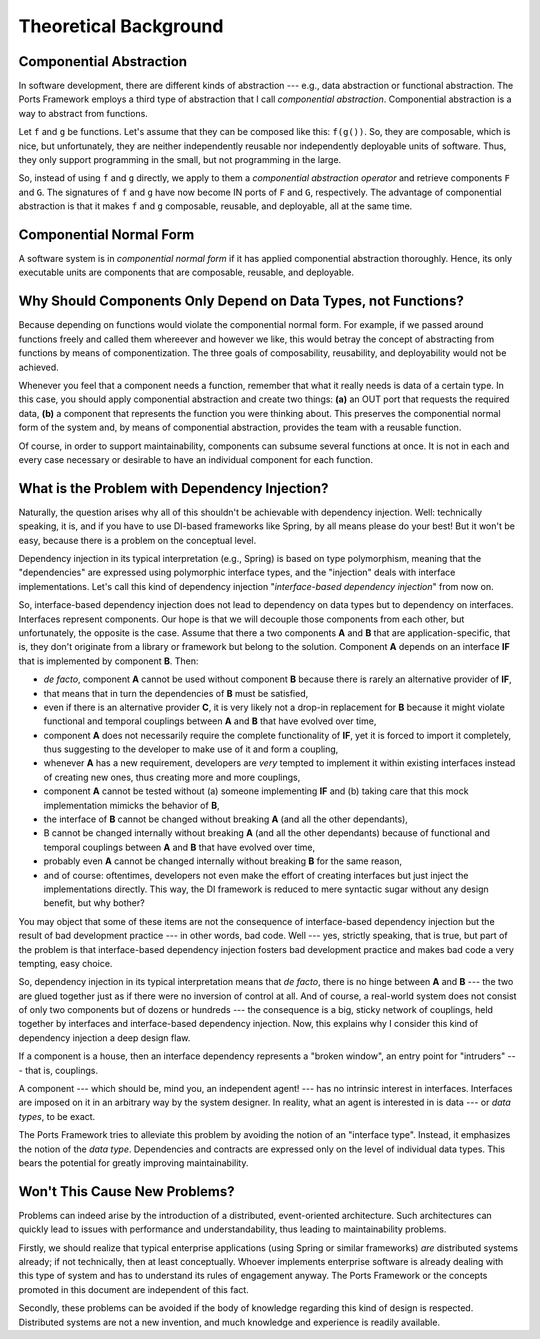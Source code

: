 ======================
Theoretical Background
======================


Componential Abstraction
========================

In software development, there are different kinds of abstraction --- e.g.,
data abstraction or functional abstraction. The Ports Framework employs a third type of
abstraction that I call *componential abstraction*. Componential abstraction is a
way to abstract from functions.

Let ``f`` and ``g`` be functions. Let's assume that they can be composed like
this: ``f(g())``. So, they are composable, which is nice, but unfortunately,
they are neither independently reusable nor independently deployable units
of software. Thus, they only support programming in the small, but not
programming in the large.

So, instead of using ``f`` and ``g`` directly, we apply to them a *componential
abstraction operator* and retrieve components
``F`` and ``G``. The signatures of ``f`` and ``g`` have now become IN ports of
``F`` and ``G``, respectively. The advantage of componential abstraction is that
it makes ``f`` and ``g`` composable, reusable, and deployable, all at the same
time.


Componential Normal Form
========================

A software system is in *componential normal form* if it has applied
componential abstraction thoroughly. Hence, its only executable units are components
that are composable, reusable, and deployable.


Why Should Components Only Depend on Data Types, not Functions?
===============================================================

Because depending on functions would violate the componential normal form.
For example, if we passed around functions freely and called them whereever
and however we like, this would betray the concept of
abstracting from functions by means of componentization. The three goals of
composability, reusability, and deployability would not be achieved.

Whenever you feel that a component needs a function, remember that what it really
needs is data of a certain type. In this case, you should apply componential
abstraction and create two things: **(a)**
an OUT port that requests the required data, **(b)** a component that represents the
function you were thinking about. This preserves the componential normal form of the
system and, by means of componential abstraction, provides the team with a reusable function.

Of course, in order to support maintainability, components can subsume several
functions at once. It is not in each and every case necessary or desirable to
have an individual component for each function.


What is the Problem with Dependency Injection?
==============================================

Naturally, the question arises why all of this shouldn't be achievable with dependency
injection. Well: technically speaking, it is, and if you have to use DI-based frameworks like
Spring, by all means please do your best! But it won't be easy, because there is a
problem on the conceptual level.

Dependency injection in its typical interpretation (e.g., Spring) is based on type polymorphism,
meaning that the "dependencies" are expressed using polymorphic interface
types, and the "injection" deals with interface implementations. Let's call this kind of
dependency injection "*interface-based dependency injection*" from now on.

So, interface-based dependency injection does not lead to dependency on data types but
to dependency on interfaces. Interfaces represent components. Our hope is that we will
decouple those components from each other, but unfortunately, the opposite is
the case. Assume that there a two components **A** and **B** that are application-specific, that is,
they don't originate from a library or framework but belong to the solution.
Component **A** depends on an interface **IF** that is implemented by
component **B**. Then:

* *de facto*, component **A** cannot be used without component **B** because there is rarely
  an alternative provider of **IF**,
* that means that in turn the dependencies of **B** must be satisfied,
* even if there is an alternative provider **C**, it is very likely not a drop-in replacement for **B** because
  it might violate functional and temporal couplings between **A** and **B** that have evolved over time,
* component **A** does not necessarily require the complete functionality of **IF**, yet it
  is forced to import it completely, thus suggesting to the developer to make use of it
  and form a coupling,
* whenever **A** has a new requirement, developers are *very* tempted to implement
  it within existing interfaces instead of creating new ones, thus creating
  more and more couplings,
* component **A** cannot be tested without (a) someone implementing **IF** and (b) taking care
  that this mock implementation mimicks the behavior of **B**,
* the interface of **B** cannot be changed without breaking **A** (and all the other dependants),
* B cannot be changed internally without breaking **A** (and all the other dependants)
  because of functional and temporal couplings between **A** and **B** that have evolved over time,
* probably even **A** cannot be changed internally without breaking **B** for the same reason,
* and of course: oftentimes, developers not even make the effort of creating interfaces but just
  inject the implementations directly. This way, the DI framework is reduced to mere
  syntactic sugar without any design benefit, but why bother?

You may object that some of these items are not the consequence of interface-based dependency
injection but the result of bad development practice --- in other words, bad code.
Well --- yes, strictly speaking, that is true, but part of the problem is that
interface-based dependency injection fosters bad development practice and
makes bad code a very tempting, easy choice.

So, dependency injection in its typical interpretation means that *de facto*,
there is no hinge between **A** and **B** --- the two are glued together just as if
there were no inversion of control at all. And of course, a real-world system does not consist
of only two components but of dozens or hundreds --- the consequence is a big, sticky network
of couplings, held together by interfaces and interface-based dependency injection.
Now, this explains why I consider this kind of dependency injection a deep design flaw.

If a component is a house, then an interface dependency represents a "broken window",
an entry point for "intruders" --- that is, couplings.

A component --- which should be, mind you, an independent agent! --- has no
intrinsic interest in interfaces. Interfaces are imposed on it in an
arbitrary way by the system designer. In reality, what an agent is interested in
is data --- or *data types*, to be exact.

The Ports Framework tries to alleviate this problem by avoiding the notion of an
"interface type". Instead, it emphasizes the notion of the *data type*.
Dependencies and contracts are expressed only on the
level of individual data types. This bears the potential for greatly improving
maintainability.


Won't This Cause New Problems?
==============================

Problems can indeed arise by the introduction of a distributed, event-oriented
architecture. Such architectures can quickly lead to issues with performance and
understandability, thus leading to maintainability problems.

Firstly, we should realize that typical enterprise applications (using Spring or similar
frameworks) *are* distributed systems already; if not technically, then at least
conceptually. Whoever implements enterprise software is already
dealing with this type of system and has to understand its rules of engagement anyway.
The Ports Framework or the concepts promoted in this document are independent
of this fact.

Secondly, these problems can be avoided if the  body of knowledge regarding
this kind of design is respected. Distributed systems are not a new
invention, and much knowledge and experience is readily available.


